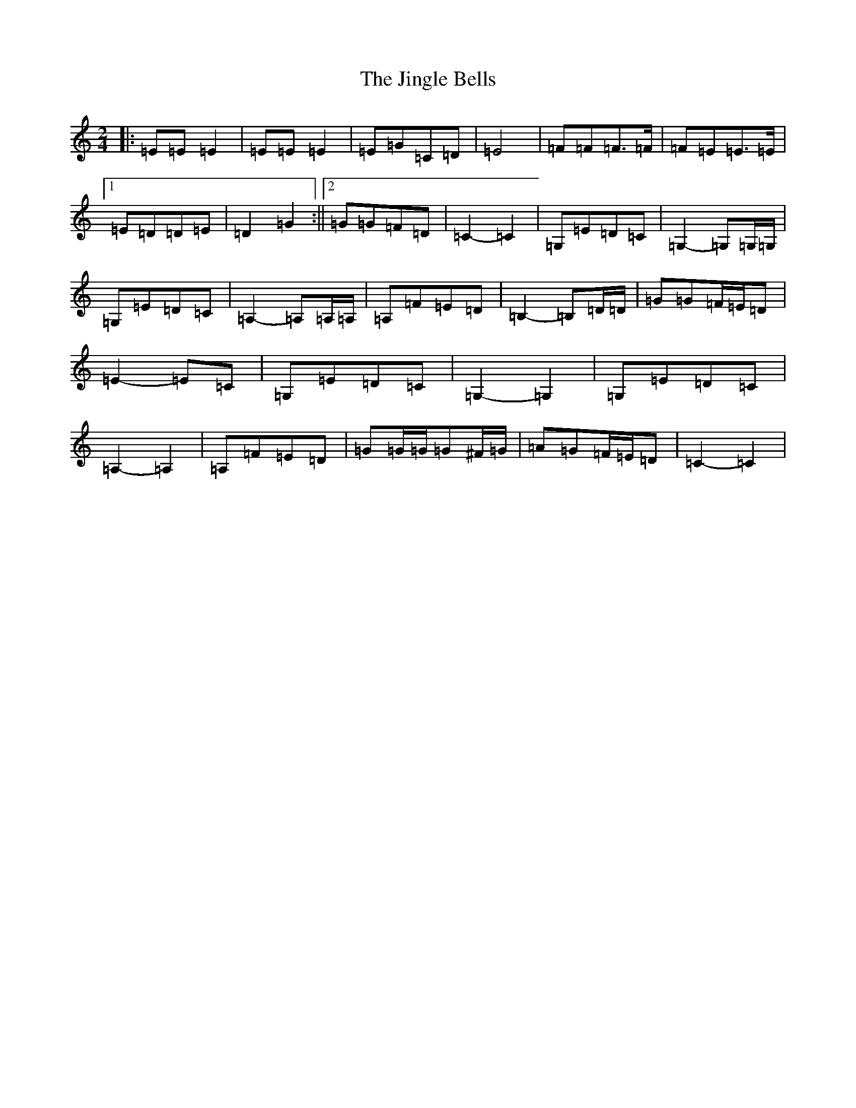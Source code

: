 X: 10533
T: Jingle Bells, The
S: https://thesession.org/tunes/11656#setting11656
Z: G Major
R: polka
M: 2/4
L: 1/8
K: C Major
|:=E=E=E2|=E=E=E2|=E=G=C=D|=E4|=F=F=F>=F|=F=E=E>=E|1=E=D=D=E|=D2=G2:||2=G=G=F=D|=C2-=C2|=G,=E=D=C|=G,2-=G,=G,/2=G,/2|=G,=E=D=C|=A,2-=A,=A,/2=A,/2|=A,=F=E=D|=B,2-=B,=D/2=D/2|=G=G=F/2=E/2=D|=E2-=E=C|=G,=E=D=C|=G,2-=G,2|=G,=E=D=C|=A,2-=A,2|=A,=F=E=D|=G=G/2=G/2=G^F/2=G/2|=A=G=F/2=E/2=D|=C2-=C2|